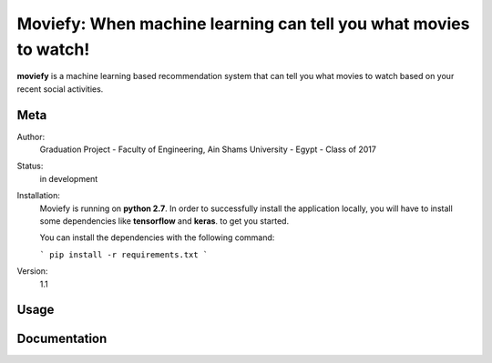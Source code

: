 Moviefy: When machine learning can tell you what movies to watch!
=================================================================

**moviefy** is a machine learning based recommendation system that can tell you what movies to watch based on your recent social activities.

Meta
----

Author:
    Graduation Project - Faculty of Engineering, Ain Shams University - Egypt - Class of 2017

Status:
    in development

Installation:
    Moviefy is running on **python 2.7**. In order to successfully install the application locally, you will have to install some dependencies like **tensorflow** and **keras**. to get you started.

    You can install the dependencies with the following command:

    ```
    pip install -r requirements.txt
    ```


Version:
    1.1


Usage
-----


Documentation
-------------
